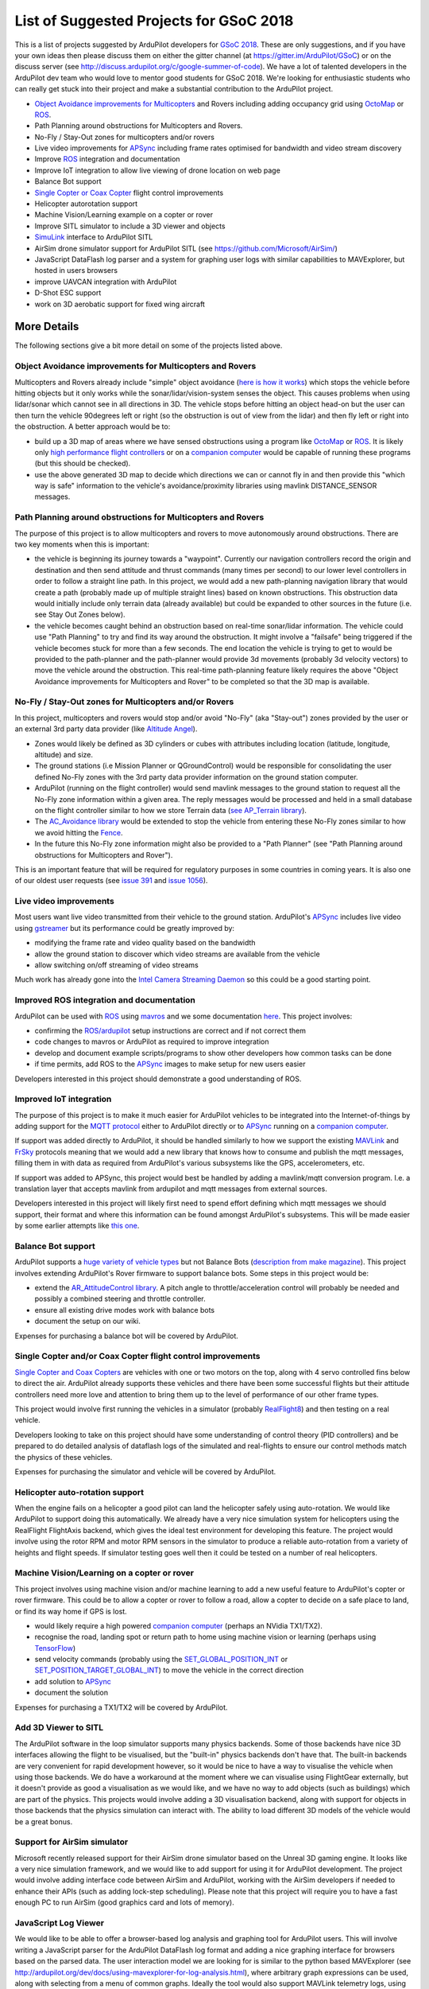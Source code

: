 .. _gsoc-ideas-list:
    
========================================
List of Suggested Projects for GSoC 2018
========================================

This is a list of projects suggested by ArduPilot developers for `GSoC 2018 <https://summerofcode.withgoogle.com/>`__. These are only suggestions, and if you have your own ideas then please discuss them on either the gitter channel (at https://gitter.im/ArduPilot/GSoC) or on the discuss server (see http://discuss.ardupilot.org/c/google-summer-of-code). 
We have a lot of talented developers in the ArduPilot dev team who would love to mentor good students for GSoC 2018. We're looking for enthusiastic students who can really get stuck into their project and make a substantial contribution to the ArduPilot project.

- `Object Avoidance improvements for Multicopters <http://ardupilot.org/dev/docs/code-overview-object-avoidance.html>`__ and Rovers including adding occupancy grid using `OctoMap <https://octomap.github.io/>`__ or `ROS <http://ardupilot.org/dev/docs/ros.html>`__.
- Path Planning around obstructions for Multicopters and Rovers.
- No-Fly / Stay-Out zones for multicopters and/or rovers
- Live video improvements for `APSync <http://ardupilot.org/dev/docs/apsync-intro.html>`__ including frame rates optimised for bandwidth and video stream discovery
- Improve `ROS <http://ardupilot.org/dev/docs/ros.html>`__ integration and documentation
- Improve IoT integration to allow live viewing of drone location on web page
- Balance Bot support
- `Single Copter or Coax Copter <http://ardupilot.org/copter/docs/singlecopter-and-coaxcopter.html>`__ flight control improvements
- Helicopter autorotation support
- Machine Vision/Learning example on a copter or rover
- Improve SITL simulator to include a 3D viewer and objects
- `SimuLink <https://www.mathworks.com/products/simulink.html>`__ interface to ArduPilot SITL
- AirSim drone simulator support for ArduPilot SITL (see https://github.com/Microsoft/AirSim/)
- JavaScript DataFlash log parser and a system for graphing user logs with similar capabilities to MAVExplorer, but hosted in users browsers
- improve UAVCAN integration with ArduPilot
- D-Shot ESC support
- work on 3D aerobatic support for fixed wing aircraft

More Details
============

The following sections give a bit more detail on some of the projects listed above.

Object Avoidance improvements for Multicopters and Rovers
---------------------------------------------------------

Multicopters and Rovers already include "simple" object avoidance (`here is how it works <http://ardupilot.org/dev/docs/code-overview-object-avoidance.html>`__) which stops the vehicle before hitting objects but it only works while the sonar/lidar/vision-system senses the object.  This causes problems when using lidar/sonar which cannot see in all directions in 3D.  The vehicle stops before hitting an object head-on but the user can then turn the vehicle 90degrees left or right (so the obstruction is out of view from the lidar) and then fly left or right into the obstruction.  A better approach would be to:

- build up a 3D map of areas where we have sensed obstructions using a program like `OctoMap <https://octomap.github.io/>`__ or `ROS <http://ardupilot.org/dev/docs/ros.html>`__.  It is likely only `high performance flight controllers <http://ardupilot.org/copter/docs/common-autopilots.html>`__ or on a `companion computer <http://ardupilot.org/dev/docs/companion-computers.html>`__ would be capable of running these programs (but this should be checked).
- use the above generated 3D map to decide which directions we can or cannot fly in and then provide this "which way is safe" information to the vehicle's avoidance/proximity libraries using mavlink DISTANCE_SENSOR messages.

Path Planning around obstructions for Multicopters and Rovers
-------------------------------------------------------------

The purpose of this project is to allow multicopters and rovers to move autonomously around obstructions.  There are two key moments when this is important:

- the vehicle is beginning its journey towards a "waypoint".  Currently our navigation controllers record the origin and destination and then send attitude and thrust commands (many times per second) to our lower level controllers in order to follow a straight line path.  In this project, we would add a new path-planning navigation library that would create a path (probably made up of multiple straight lines) based on known obstructions.  This obstruction data would initially include only terrain data (already available) but could be expanded to other sources in the future (i.e. see Stay Out Zones below).
- the vehicle becomes caught behind an obstruction based on real-time sonar/lidar information.  The vehicle could use "Path Planning" to try and find its way around the obstruction.  It might involve a "failsafe" being triggered if the vehicle becomes stuck for more than a few seconds.  The end location the vehicle is trying to get to would be provided to the path-planner and the path-planner would provide 3d movements (probably 3d velocity vectors) to move the vehicle around the obstruction.  This real-time path-planning feature likely requires the above "Object Avoidance improvements for Multicopters and Rover" to be completed so that the 3D map is available.

No-Fly / Stay-Out zones for Multicopters and/or Rovers
------------------------------------------------------

In this project, multicopters and rovers would stop and/or avoid "No-Fly" (aka "Stay-out") zones provided by the user or an external 3rd party data provider (like `Altitude Angel <https://www.altitudeangel.com/>`__).

- Zones would likely be defined as 3D cylinders or cubes with attributes including location (latitude, longitude, altitude) and size.
- The ground stations (i.e Mission Planner or QGroundControl) would be responsible for consolidating the user defined No-Fly zones with the 3rd party data provider information on the ground station computer.
- ArduPilot (running on the flight controller) would send mavlink messages to the ground station to request all the No-Fly zone information within a given area.  The reply messages would be processed and held in a small database on the flight controller similar to how we store Terrain data (`see AP_Terrain library <https://github.com/ArduPilot/ardupilot/tree/master/libraries/AP_Terrain>`__).
- The `AC_Avoidance library <https://github.com/ArduPilot/ardupilot/tree/master/libraries/AC_Avoidance>`__ would be extended to stop the vehicle from entering these No-Fly zones similar to how we avoid hitting the `Fence <https://github.com/ArduPilot/ardupilot/tree/master/libraries/AC_Fence>`__.
- In the future this No-Fly zone information might also be provided to a "Path Planner" (see "Path Planning around obstructions for Multicopters and Rover").

This is an important feature that will be required for regulatory purposes in some countries in coming years.  It is also one of our oldest user requests (see `issue 391 <https://github.com/ArduPilot/ardupilot/issues/391>`__ and `issue 1056 <https://github.com/ArduPilot/ardupilot/issues/1056>`__).

Live video improvements
-----------------------

Most users want live video transmitted from their vehicle to the ground station.  ArduPilot's `APSync <http://ardupilot.org/dev/docs/apsync-intro.html>`__ includes live video using `gstreamer <https://gstreamer.freedesktop.org/>`__ but its performance could be greatly improved by:

- modifying the frame rate and video quality based on the bandwidth
- allow the ground station to discover which video streams are available from the vehicle
- allow switching on/off streaming of video streams

Much work has already gone into the `Intel Camera Streaming Daemon <https://github.com/intel/camera-streaming-daemon>`__ so this could be a good starting point.

Improved ROS integration and documentation
------------------------------------------

ArduPilot can be used with `ROS <http://ardupilot.org/dev/docs/ros.html>`__ using `mavros <http://wiki.ros.org/mavros>`__ and we some documentation `here <http://ardupilot.org/dev/docs/ros.html>`__.  This project involves:

- confirming the `ROS/ardupilot <http://ardupilot.org/dev/docs/ros.html>`__ setup instructions are correct and if not correct them
- code changes to mavros or ArduPilot as required to improve integration
- develop and document example scripts/programs to show other developers how common tasks can be done
- if time permits, add ROS to the `APSync <http://ardupilot.org/dev/docs/apsync-intro.html>`__ images to make setup for new users easier

Developers interested in this project should demonstrate a good understanding of ROS.

Improved IoT integration
------------------------

The purpose of this project is to make it much easier for ArduPilot vehicles to be integrated into the Internet-of-things by adding support for the `MQTT protocol <http://mqtt.org/>`__ either to ArduPilot directly or to `APSync <http://ardupilot.org/dev/docs/apsync-intro.html>`__ running on a `companion computer <http://ardupilot.org/dev/docs/companion-computers.html>`__.

If support was added directly to ArduPilot, it should be handled similarly to how we support the existing `MAVLink <http://qgroundcontrol.org/mavlink/start>`__ and `FrSky <http://ardupilot.org/copter/docs/common-frsky-telemetry.html>`__ protocols meaning that we would add a new library that knows how to consume and publish the mqtt messages, filling them in with data as required from ArduPilot's various subsystems like the GPS, accelerometers, etc.

If support was added to APSync, this project would best be handled by adding a mavlink/mqtt conversion program.  I.e. a translation layer that accepts mavlink from ardupilot and mqtt messages from external sources.

Developers interested in this project will likely first need to spend effort defining which mqtt messages we should support, their format and where this information can be found amongst ArduPilot's subsystems.  This will be made easier by some earlier attempts like `this one <https://github.com/ArduPilot/ardupilot/pull/6325>`__.

Balance Bot support
-------------------

ArduPilot supports a `huge variety of vehicle types <http://ardupilot.org/copter/docs/common-all-vehicle-types.html>`__ but not Balance Bots (`description from make magazine <https://makezine.com/projects/arduroller-self-balancing-robot/>`__).  This project involves extending ArduPilot's Rover firmware to support balance bots.  Some steps in this project would be:

- extend the `AR_AttitudeControl library <https://github.com/ArduPilot/ardupilot/blob/master/libraries/APM_Control/AR_AttitudeControl.h>`__.  A pitch angle to throttle/acceleration control will probably be needed and possibly a combined steering and throttle controller.
- ensure all existing drive modes work with balance bots
- document the setup on our wiki.

Expenses for purchasing a balance bot will be covered by ArduPilot.

Single Copter and/or Coax Copter flight control improvements
--------------------------------------------------------------------

`Single Copter and Coax Copters <http://ardupilot.org/copter/docs/singlecopter-and-coaxcopter.html>`__ are vehicles with one or two motors on the top, along with 4 servo controlled fins below to direct the air.  ArduPilot already supports these vehicles and there have been some successful flights but their attitude controllers need more love and attention to bring them up to the level of performance of our other frame types.

This project would involve first running the vehicles in a simulator (probably `RealFlight8 <http://ardupilot.org/dev/docs/sitl-with-realflight.html#sitl-with-realflight>`__) and then testing on a real vehicle.

Developers looking to take on this project should have some understanding of control theory (PID controllers) and be prepared to do detailed analysis of dataflash logs of the simulated and real-flights to ensure our control methods match the physics of these vehicles.

Expenses for purchasing the simulator and vehicle will be covered by ArduPilot.

Helicopter auto-rotation support
--------------------------------

When the engine fails on a helicopter a good pilot can land the helicopter safely using auto-rotation. We would like ArduPilot to support doing this automatically. We already have a very nice simulation system for helicopters using the RealFlight FlightAxis backend, which gives the ideal test environment for developing this feature. The project would involve using the rotor RPM and motor RPM sensors in the simulator to produce a reliable auto-rotation from a variety of heights and flight speeds. If simulator testing goes well then it could be tested on a number of real helicopters.

Machine Vision/Learning on a copter or rover
--------------------------------------------

This project involves using machine vision and/or machine learning to add a new useful feature to ArduPilot's copter or rover firmware.  This could be to allow a copter or rover to follow a road, allow a copter to decide on a safe place to land, or find its way home if GPS is lost.

- would likely require a high powered `companion computer <http://ardupilot.org/dev/docs/companion-computers.html>`__ (perhaps an NVidia TX1/TX2).
- recognise the road, landing spot or return path to home using machine vision or learning (perhaps using `TensorFlow <https://www.tensorflow.org/>`__)
- send velocity commands (probably using the `SET_GLOBAL_POSITION_INT <http://mavlink.org/messages/common#SET_POSITION_TARGET_LOCAL_NED>`__ or `SET_POSITION_TARGET_GLOBAL_INT <http://mavlink.org/messages/common#SET_POSITION_TARGET_GLOBAL_INT>`__) to move the vehicle in the correct direction
- add solution to `APSync <http://ardupilot.org/dev/docs/apsync-intro.html>`__
- document the solution

Expenses for purchasing a TX1/TX2 will be covered by ArduPilot.

Add 3D Viewer to SITL
---------------------

The ArduPilot software in the loop simulator supports many physics backends. Some of those backends have nice 3D interfaces allowing the flight to be visualised, but the "built-in" physics backends don't have that. The built-in backends are very convenient for rapid development however, so it would be nice to have a way to visualise the vehicle when using those backends. 
We do have a workaround at the moment where we can visualise using FlightGear externally, but it doesn't provide as good a visualisation as we would like, and we have no way to add objects (such as buildings) which are part of the physics.
This projects would involve adding a 3D visualisation backend, along with support for objects in those backends that the physics simulation can interact with. The ability to load different 3D models of the vehicle would be a great bonus.

Support for AirSim simulator
----------------------------

Microsoft recently released support for their AirSim drone simulator based on the Unreal 3D gaming engine. It looks like a very nice simulation framework, and we would like to add support for using it for ArduPilot development. The project would involve adding interface code between AirSim and ArduPilot, working with the AirSim developers if needed to enhance their APIs (such as adding lock-step scheduling). Please note that this project will require you to have a fast enough PC to run AirSim (good graphics card and lots of memory).

JavaScript Log Viewer
---------------------

We would like to be able to offer a browser-based log analysis and graphing tool for ArduPilot users. This will involve writing a JavaScript parser for the ArduPilot DataFlash log format and adding a nice graphing interface for browsers based on the parsed data. The user interaction model we are looking for is similar to the python based MAVExplorer (see http://ardupilot.org/dev/docs/using-mavexplorer-for-log-analysis.html), where arbitrary graph expressions can be used, along with selecting from a menu of common graphs.
Ideally the tool would also support MAVLink telemetry logs, using the pymaylink JavaScript code generator.
This tool will be combined with a log upload website to offer good log analysis for all ArduPilot users.

D-Shot ESC support
------------------

D-Shot is a relatively new protocol for communicating with some ESCs including BLHeli ESCs (`see explanation here <https://oscarliang.com/dshot/>`__).  Beyond the low latency D-Shot supports two-way communication meaning ArduPilot could potentially sense motor failures and take corrective action.

Improve fixed-wing 3D aerobatics support in ArduPilot
-----------------------------------------------------

With the addition of prop-hang in ArduPilot (see http://discuss.ardupilot.org/t/ardupilot-flying-3d-aircraft-including-hovering/14837) we now have the beginnings of a nice 3D aerobatics for fixed wing.
This project involves taking that to the next level to add support for "trick" mode. In trick mode the user will have access to a a variety of common 3D maneuvers, including knife-edge, loops, harrier and rolling loops. Implementing this will involve some careful use of quaternion controllers, but a good UI design so the stick inputs to control these tricks are easy to learn.
Testing can be done in the FlightAxis simulator (as in the above video), allowing for development without risking real aircraft.

Projects Completed during GSoC 2017
-----------------------------------

In 2017, we got 3 successful GSoC students :

- Smart Return-To-Launch which involves storing vehicle's current location and maintaining the shortest possible safe path back home.
- Rework ArduRover architecture to allow more configurations and rover type. Details at https://github.com/khancyr/GSOC-2017 
- Add "sensor head" operation of ArduPilot, split between two CPUs.

 You can find their proposals and works on Google GSoC 2017 archive page : https://summerofcode.withgoogle.com/archive/2017/organizations/5801067908431872/ .
